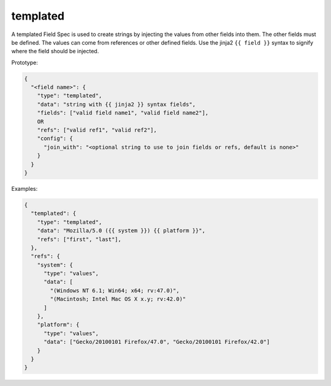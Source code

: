 templated
---------

A templated Field Spec is used to create strings by injecting the values from other fields into them. The other
fields must be defined.  The values can come from references or other defined fields. Use the jinja2 ``{{ field }}``
syntax to signify where the field should be injected.

Prototype:

.. code-block:: python

    {
      "<field name>": {
        "type": "templated",
        "data": "string with {{ jinja2 }} syntax fields",
        "fields": ["valid field name1", "valid field name2"],
        OR
        "refs": ["valid ref1", "valid ref2"],
        "config": {
          "join_with": "<optional string to use to join fields or refs, default is none>"
        }
      }
    }

Examples:

.. code-block:: json

    {
      "templated": {
        "type": "templated",
        "data": "Mozilla/5.0 ({{ system }}) {{ platform }}",
        "refs": ["first", "last"],
      },
      "refs": {
        "system": {
          "type": "values",
          "data": [
            "(Windows NT 6.1; Win64; x64; rv:47.0)",
            "(Macintosh; Intel Mac OS X x.y; rv:42.0)"
          ]
        },
        "platform": {
          "type": "values",
          "data": ["Gecko/20100101 Firefox/47.0", "Gecko/20100101 Firefox/42.0"]
        }
      }
    }